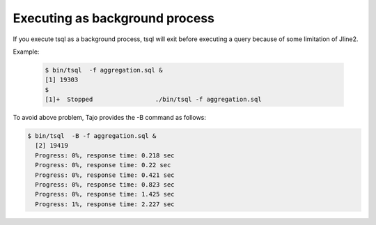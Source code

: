 *********************************
Executing as background process
*********************************


If you execute tsql as a background process, tsql will exit before executing a query because of some limitation of Jline2.

Example: 

 .. code-block:: sql

  $ bin/tsql  -f aggregation.sql &
  [1] 19303
  $
  [1]+  Stopped                 ./bin/tsql -f aggregation.sql


To avoid above problem, Tajo provides the -B command as follows:

.. code-block:: sql

  $ bin/tsql  -B -f aggregation.sql &
    [2] 19419
    Progress: 0%, response time: 0.218 sec
    Progress: 0%, response time: 0.22 sec
    Progress: 0%, response time: 0.421 sec
    Progress: 0%, response time: 0.823 sec
    Progress: 0%, response time: 1.425 sec
    Progress: 1%, response time: 2.227 sec
